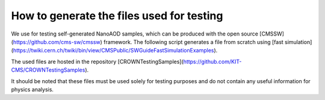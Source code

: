 How to generate the files used for testing
==========================================

We use for testing self-generated NanoAOD samples, which can be produced with the open source [CMSSW](https://github.com/cms-sw/cmssw) framework. The following script generates a file from scratch using [fast simulation](https://twiki.cern.ch/twiki/bin/view/CMSPublic/SWGuideFastSimulationExamples).

The used files are hosted in the repository [CROWNTestingSamples](https://github.com/KIT-CMS/CROWNTestingSamples).

It should be noted that these files must be used solely for testing purposes and do not contain any useful information for physics analysis.

.. code-block:: console
    #!/bin/bash

    set -e

    CMSSW_VERSION=CMSSW_10_6_24
    THIS=$(pwd)

    # Set up CMSSW
    source /cvmfs/cms.cern.ch/cmsset_default.sh
    if [[ -d $CMSSW_VERSION ]]
    then
        # Just source CMSSW
        cd $CMSSW_VERSION/src
        eval `scramv1 runtime -sh`
        cd $THIS
    else
        # Check out CMSSW
        scram project CMSSW $CMSSW_VERSION
        cd $CMSSW_VERSION
        eval `scramv1 runtime -sh`

        # Add generator configurations and build
        git cms-addpkg Configuration/Generator
        scram b

        cd $THIS
    fi

    mkdir -p work
    cd work

    # Generate the AOD file

    # See https://twiki.cern.ch/twiki/bin/view/CMSPublic/SWGuideFastSimulationExamples

    MINBIAS_CONFIG=MinBias_13TeV_pythia8_TuneCUETP8M1_cfi
    PROCESS_CONFIG=TTbar_13TeV_TuneCUETP8M1_cfi
    NUM_EVENTS=100
    CONDITIONS=auto:run2_mc
    ERA=Run2_2016

    cmsDriver.py ${MINBIAS_CONFIG} \
        --mc \
        --fast \
        --step GEN,SIM,RECOBEFMIX \
        --conditions $CONDITIONS \
        --era $ERA \
        -n ${NUM_EVENTS} \
        --eventcontent FASTPU \
        --datatier GEN-SIM-RECO

    cmsDriver.py ${PROCESS_CONFIG}  \
        --mc \
        --fast  \
        --step GEN,SIM,RECOBEFMIX,DIGI:pdigi_valid,L1,DIGI2RAW,L1Reco,RECO \
        --conditions $CONDITIONS \
        --era $ERA \
        -n ${NUM_EVENTS} \
        --eventcontent AODSIM \
        --datatier AODSIM \
        --pileup AVE_35_BX_25ns \
        --pileup_input file://${MINBIAS_CONFIG}_GEN_SIM_RECOBEFMIX.root

    # Generate the miniAOD

    cmsDriver.py miniAOD \
        --fast \
        --mc \
        --step PAT \
        --conditions $CONDITIONS \
        --era $ERA \
        --eventcontent MINIAODSIM \
        -n ${NUM_EVENTS} \
        --runUnscheduled \
        --filein file://${PROCESS_CONFIG}_GEN_SIM_RECOBEFMIX_DIGI_L1_DIGI2RAW_L1Reco_RECO_PU.root

    # Generate the nanoAOD

    cmsDriver.py nanoAOD \
        --fast \
        --mc \
        --step NANO \
        --conditions $CONDITIONS \
        --era $ERA \
        --eventcontent NANOAODSIM \
        -n ${NUM_EVENTS} \
        --datatier NANOAODSIM \
        --filein file://miniAOD_PAT.root \
        --fileout file://nanoAOD.root
